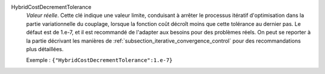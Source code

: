 .. index:: single: HybridCostDecrementTolerance

HybridCostDecrementTolerance
  *Valeur réelle*. Cette clé indique une valeur limite, conduisant à arrêter le
  processus itératif d'optimisation dans la partie variationnelle du couplage,
  lorsque la fonction coût décroît moins que cette tolérance au dernier pas. Le
  défaut est de 1.e-7, et il est recommandé de l'adapter aux besoins pour des
  problèmes réels. On peut se reporter à la partie décrivant les manières de
  :ref:`subsection_iterative_convergence_control` pour des recommandations plus
  détaillées.

  Exemple :
  ``{"HybridCostDecrementTolerance":1.e-7}``
